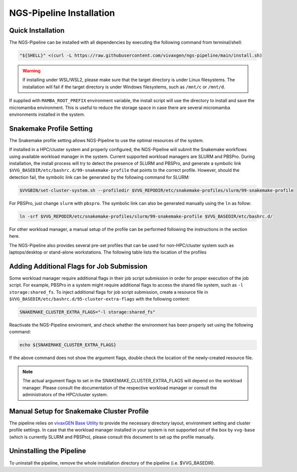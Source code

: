 NGS-Pipeline Installation
=========================


.. _quick_installation:

Quick Installation
------------------

The NGS-Pipeline can be installed with all dependencies by executing the
following command from terminal/shell:

.. code-block:: console

    "${SHELL}" <(curl -L https://raw.githubusercontent.com/vivaxgen/ngs-pipeline/main/install.sh)

.. warning::

  If installing under WSL/WSL2, please make sure that the target directory
  is under Linux filesystems.
  The installation will fail if the target directory is under Windows
  filesystems, such as ``/mnt/c`` or ``/mnt/d``.


If supplied with ``MAMBA_ROOT_PREFIX`` environment variable, the install script
will use the directory to install and save the micromamba environment.
This is useful to reduce the storage space in case there are several micromamba
environments installed in the system.


.. _snakemake_profile_setting:

Snakemake Profile Setting
-------------------------

The Snakemake profile setting allows NGS-Pipeline to use the optimal resources
of the system.

If installed in a HPC/cluster system and properly configured, the NGS-Pipeline
will submit the Snakemake workflows using available workload manager in the
system.
Current supported workload managers are SLURM and PBSPro.
During installation, the install process will try to detect the presence of
SLURM and PBSPro, and generate a symbolic link 
``$VVG_BASEDIR/etc/bashrc.d/99-snakemake-profile`` that points to the correct
profile.
However, should the detection fail, the symbolic link can be generated by
the following command for SLURM:

.. code-block:: console

    $VVGBIN/set-cluster-system.sh --profiledir $VVG_REPODIR/etc/snakemake-profiles/slurm/99-snakemake-profile

For PBSPro, just change ``slurm`` with ``pbspro``.
The symbolic link can also be generated manually using the ``ln`` as follow:

.. code-block:: console

    ln -srf $VVG_REPODIR/etc/snakemake-profiles/slurm/99-snakemake-profile $VVG_BASEDIR/etc/bashrc.d/

For other workload manager, a manual setup of the profile can be performed
following the instructions in the section here.

The NGS-Pipeline also provides several pre-set profiles that can be used for
non-HPC/cluster system such as laptops/desktop or stand-alone workstations.
The following table lists the location of the profiles


.. _cluster_extra_flags:

Adding Additional Flags for Job Submission
------------------------------------------

Some workload manager require additional flags in their job script submission
in order for proper execution of the job script.
For example, PBSPro in a system might require additional flags to access the
shared file system, such as ``-l storage:shared_fs``.
To inject additional flags for job script submission, create a resource file in
``$VVG_BASEDIR/etc/bashrc.d/95-cluster-extra-flags`` with the following
content:

.. code-block:: console

    SNAKEMAKE_CLUSTER_EXTRA_FLAGS="-l storage:shared_fs"

Reactivate the NGS-Pipeline enviroment, and check whether the environment has
been properly set using the following command:

.. code-block:: console

    echo ${SNAKEMAKE_CLUSTER_EXTRA_FLAGS}

If the above command does not show the argument flags, double check the location
of the newly-created resource file.

.. note::

    The actual argument flags to set in the SNAKEMAKE_CLUSTER_EXTRA_FLAGS will
    depend on the workload manager.
    Please consult the documentation of the respective workload manager or
    consult the administrators of the HPC/cluster system.


.. _profile_manual_setup:

Manual Setup for Snakemake Cluster Profile
------------------------------------------

The pipeline relies on `vivaxGEN Base Utility <https://github.com/vivaxgen/vvg-base>`_
to provide the necessary directory layout, environment setting and cluster
profile settings.
In case that the workload manager installed in your system is not supported out
of the box by ``vvg-base`` (which is currently SLURM and PBSPro), please consult
this document to set up the profile manually.


Uninstalling the Pipeline
-------------------------

To uninstall the pipeline, remove the whole installation directory of the pipeline
(i.e. $VVG_BASEDIR).

